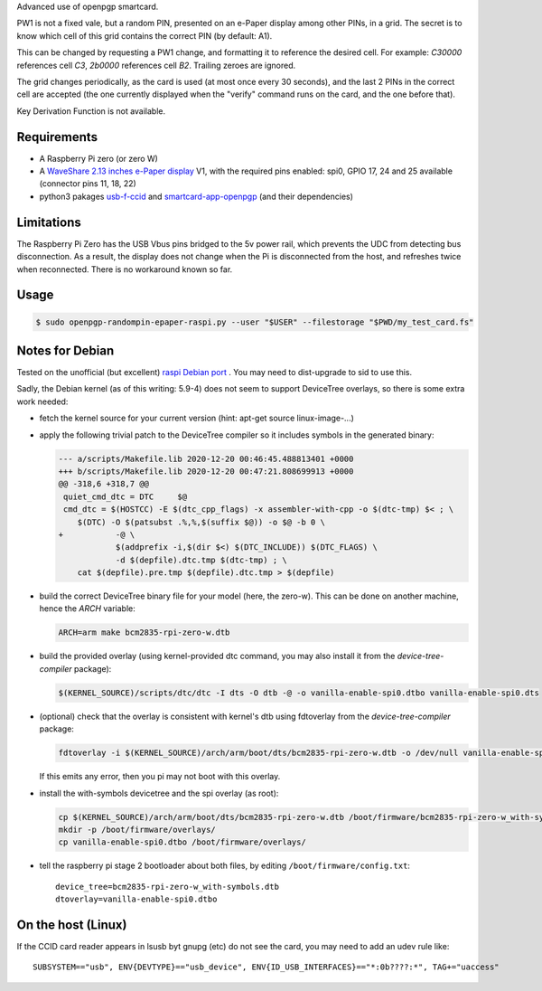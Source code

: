 Advanced use of openpgp smartcard.

PW1 is not a fixed vale, but a random PIN, presented on an e-Paper display among
other PINs, in a grid. The secret is to know which cell of this grid contains
the correct PIN (by default: A1).

This can be changed by requesting a PW1 change, and formatting it to reference
the desired cell. For example: `C30000` references cell `C3`, `2b0000`
references cell `B2`. Trailing zeroes are ignored.

The grid changes periodically, as the card is used (at most once every
30 seconds), and the last 2 PINs in the correct cell are accepted (the one
currently displayed when the "verify" command runs on the card, and the one
before that).

Key Derivation Function is not available.

Requirements
------------

- A Raspberry Pi zero (or zero W)
- A `WaveShare 2.13 inches e-Paper display`_ V1, with the required pins
  enabled: spi0, GPIO 17, 24 and 25 available (connector pins 11, 18, 22)
- python3 pakages `usb-f-ccid`_ and `smartcard-app-openpgp`_ (and their
  dependencies)

Limitations
-----------

The Raspberry Pi Zero has the USB Vbus pins bridged to the 5v power rail, which
prevents the UDC from detecting bus disconnection. As a result, the display does
not change when the Pi is disconnected from the host, and refreshes twice when
reconnected. There is no workaround known so far.

Usage
-----

.. code:: shell

  $ sudo openpgp-randompin-epaper-raspi.py --user "$USER" --filestorage "$PWD/my_test_card.fs"

Notes for Debian
----------------

Tested on the unofficial (but excellent) `raspi Debian port`_ . You may need to
dist-upgrade to sid to use this.

Sadly, the Debian kernel (as of this writing: 5.9-4) does not seem to support
DeviceTree overlays, so there is some extra work needed:

- fetch the kernel source for your current version (hint: apt-get source
  linux-image-...)
- apply the following trivial patch to the DeviceTree compiler so it includes
  symbols in the generated binary:

  .. code:: diff

    --- a/scripts/Makefile.lib 2020-12-20 00:46:45.488813401 +0000
    +++ b/scripts/Makefile.lib 2020-12-20 00:47:21.808699913 +0000
    @@ -318,6 +318,7 @@
     quiet_cmd_dtc = DTC     $@
     cmd_dtc = $(HOSTCC) -E $(dtc_cpp_flags) -x assembler-with-cpp -o $(dtc-tmp) $< ; \
     	$(DTC) -O $(patsubst .%,%,$(suffix $@)) -o $@ -b 0 \
    +		-@ \
     		$(addprefix -i,$(dir $<) $(DTC_INCLUDE)) $(DTC_FLAGS) \
     		-d $(depfile).dtc.tmp $(dtc-tmp) ; \
     	cat $(depfile).pre.tmp $(depfile).dtc.tmp > $(depfile)

- build the correct DeviceTree binary file for your model (here, the zero-w).
  This can be done on another machine, hence the `ARCH` variable:

  .. code:: shell

    ARCH=arm make bcm2835-rpi-zero-w.dtb

- build the provided overlay (using kernel-provided dtc command, you may also
  install it from the `device-tree-compiler` package):

  .. code:: shell

    $(KERNEL_SOURCE)/scripts/dtc/dtc -I dts -O dtb -@ -o vanilla-enable-spi0.dtbo vanilla-enable-spi0.dts

- (optional) check that the overlay is consistent with kernel's dtb using
  fdtoverlay from the `device-tree-compiler` package:

  .. code:: shell

    fdtoverlay -i $(KERNEL_SOURCE)/arch/arm/boot/dts/bcm2835-rpi-zero-w.dtb -o /dev/null vanilla-enable-spi0.dtbo

  If this emits any error, then you pi may not boot with this overlay.

- install the with-symbols devicetree and the spi overlay (as root):

  .. code:: shell

    cp $(KERNEL_SOURCE)/arch/arm/boot/dts/bcm2835-rpi-zero-w.dtb /boot/firmware/bcm2835-rpi-zero-w_with-symbols.dtb
    mkdir -p /boot/firmware/overlays/
    cp vanilla-enable-spi0.dtbo /boot/firmware/overlays/

- tell the raspberry pi stage 2 bootloader about both files, by editing
  ``/boot/firmware/config.txt``::

    device_tree=bcm2835-rpi-zero-w_with-symbols.dtb
    dtoverlay=vanilla-enable-spi0.dtbo

On the host (Linux)
-------------------

If the CCID card reader appears in lsusb byt gnupg (etc) do not see the card,
you may need to add an udev rule like::

  SUBSYSTEM=="usb", ENV{DEVTYPE}=="usb_device", ENV{ID_USB_INTERFACES}=="*:0b????:*", TAG+="uaccess"

.. _usb-f-ccid: https://github.com/vpelletier/python-usb-f-ccid
.. _smartcard-app-openpgp: https://github.com/vpelletier/python-smartcard-app-openpgp
.. _WaveShare 2.13 inches e-Paper display: https://www.waveshare.com/wiki/2.13inch_e-Paper_HAT
.. _raspi Debian port: https://raspi.debian.net/
